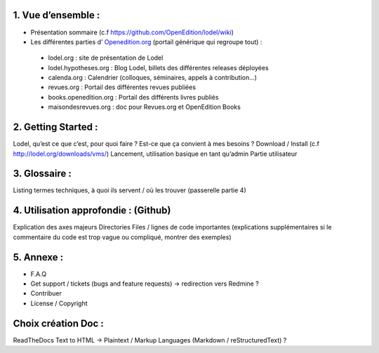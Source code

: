 1. 	Vue d’ensemble :
------------------------

- Présentation sommaire (c.f https://github.com/OpenEdition/lodel/wiki)
- Les différentes parties d’ `Openedition.org`_ (portail générique qui regroupe tout) :
.. _Openedition.org: https://www.openedition.org 

		- lodel.org : site de présentation de Lodel
		- lodel.hypotheses.org : Blog Lodel, billets des différentes releases déployées
		- calenda.org : Calendrier (colloques, séminaires, appels à contribution…)
		- revues.org : Portail des différentes revues publiées
		- books.openedition.org : Portail des différents livres publiés
		- maisondesrevues.org : doc pour Revues.org et OpenEdition Books 

2.	Getting Started :
-------------------------

Lodel, qu’est ce que c’est, pour quoi faire ? Est-ce que ça convient à mes besoins ?
Download / Install (c.f http://lodel.org/downloads/vms/)
Lancement, utilisation basique en tant qu’admin
Partie utilisateur

3.	Glossaire :
-------------------

Listing termes techniques, à quoi ils servent / où les trouver (passerelle partie 4)

4.	Utilisation approfondie : (Github)
------------------------------------------

Explication des axes majeurs
Directories
Files / lignes de code importantes (explications supplémentaires si le commentaire du code est trop vague ou compliqué, montrer des exemples)

5.	Annexe :
----------------

- F.A.Q
- Get support / tickets (bugs and feature requests) -> redirection vers Redmine ?
- Contribuer
- License / Copyright

Choix création Doc :
--------------------

ReadTheDocs
Text to HTML -> Plaintext / Markup Languages (Markdown / reStructuredText) ?
